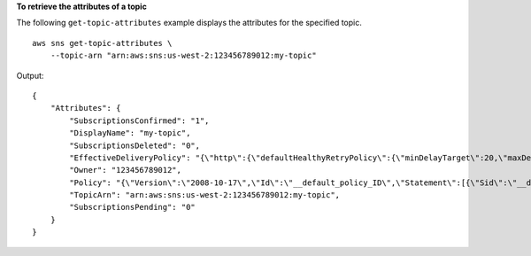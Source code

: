 **To retrieve the attributes of a topic**

The following ``get-topic-attributes`` example displays the attributes for the specified topic. ::

    aws sns get-topic-attributes \
        --topic-arn "arn:aws:sns:us-west-2:123456789012:my-topic"

Output::

    {
        "Attributes": {
            "SubscriptionsConfirmed": "1",
            "DisplayName": "my-topic",
            "SubscriptionsDeleted": "0",
            "EffectiveDeliveryPolicy": "{\"http\":{\"defaultHealthyRetryPolicy\":{\"minDelayTarget\":20,\"maxDelayTarget\":20,\"numRetries\":3,\"numMaxDelayRetries\":0,\"numNoDelayRetries\":0,\"numMinDelayRetries\":0,\"backoffFunction\":\"linear\"},\"disableSubscriptionOverrides\":false}}",
            "Owner": "123456789012",
            "Policy": "{\"Version\":\"2008-10-17\",\"Id\":\"__default_policy_ID\",\"Statement\":[{\"Sid\":\"__default_statement_ID\",\"Effect\":\"Allow\",\"Principal\":{\"AWS\":\"*\"},\"Action\":[\"SNS:Subscribe\",\"SNS:ListSubscriptionsByTopic\",\"SNS:DeleteTopic\",\"SNS:GetTopicAttributes\",\"SNS:Publish\",\"SNS:RemovePermission\",\"SNS:AddPermission\",\"SNS:SetTopicAttributes\"],\"Resource\":\"arn:aws:sns:us-west-2:123456789012:my-topic\",\"Condition\":{\"StringEquals\":{\"AWS:SourceOwner\":\"0123456789012\"}}}]}",
            "TopicArn": "arn:aws:sns:us-west-2:123456789012:my-topic",
            "SubscriptionsPending": "0"
        }
    }
